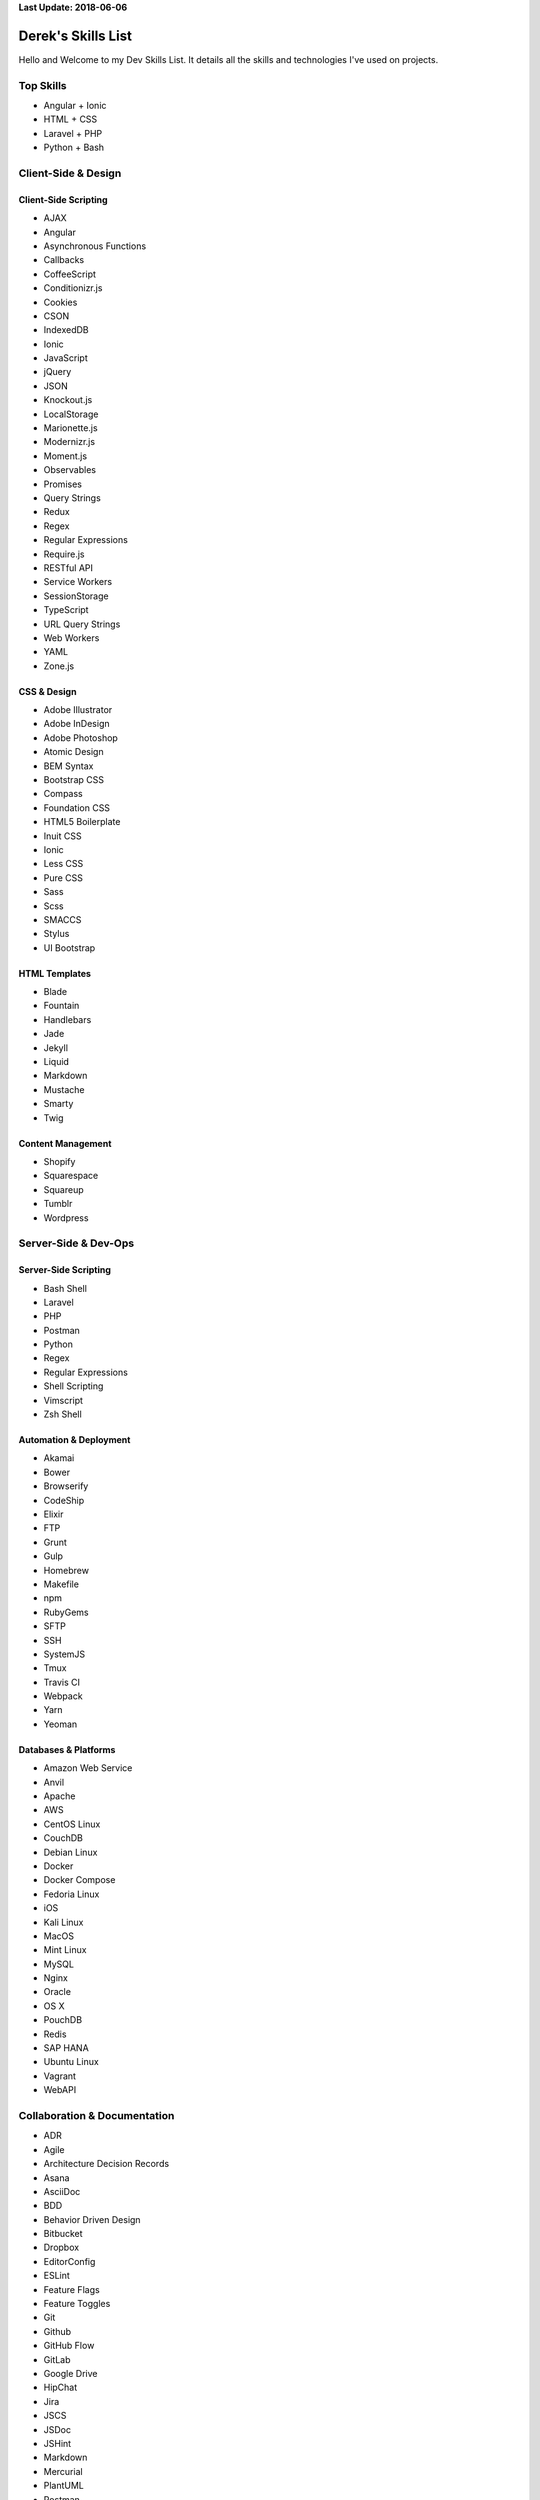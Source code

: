 **Last Update: 2018-06-06**


Derek's Skills List
===================

Hello and Welcome to my Dev Skills List. It details all the skills and technologies I've used on projects.


Top Skills
----------

- Angular + Ionic
- HTML + CSS
- Laravel + PHP
- Python + Bash



Client-Side & Design
--------------------

Client-Side Scripting
^^^^^^^^^^^^^^^^^^^^^

- AJAX
- Angular
- Asynchronous Functions
- Callbacks
- CoffeeScript
- Conditionizr.js
- Cookies
- CSON
- IndexedDB
- Ionic
- JavaScript
- jQuery
- JSON
- Knockout.js
- LocalStorage
- Marionette.js
- Modernizr.js
- Moment.js
- Observables
- Promises
- Query Strings
- Redux
- Regex
- Regular Expressions
- Require.js
- RESTful API
- Service Workers
- SessionStorage
- TypeScript
- URL Query Strings
- Web Workers
- YAML
- Zone.js


CSS & Design
^^^^^^^^^^^^

- Adobe Illustrator
- Adobe InDesign
- Adobe Photoshop
- Atomic Design
- BEM Syntax
- Bootstrap CSS
- Compass
- Foundation CSS
- HTML5 Boilerplate
- Inuit CSS
- Ionic
- Less CSS
- Pure CSS
- Sass
- Scss
- SMACCS
- Stylus
- UI Bootstrap


HTML Templates
^^^^^^^^^^^^^^

- Blade
- Fountain
- Handlebars
- Jade
- Jekyll
- Liquid
- Markdown
- Mustache
- Smarty
- Twig


Content Management
^^^^^^^^^^^^^^^^^^

- Shopify
- Squarespace
- Squareup
- Tumblr
- Wordpress



Server-Side & Dev-Ops
---------------------

Server-Side Scripting
^^^^^^^^^^^^^^^^^^^^^

- Bash Shell
- Laravel
- PHP
- Postman
- Python
- Regex
- Regular Expressions
- Shell Scripting
- Vimscript
- Zsh Shell


Automation & Deployment
^^^^^^^^^^^^^^^^^^^^^^^

- Akamai
- Bower
- Browserify
- CodeShip
- Elixir
- FTP
- Grunt
- Gulp
- Homebrew
- Makefile
- npm
- RubyGems
- SFTP
- SSH
- SystemJS
- Tmux
- Travis CI
- Webpack
- Yarn
- Yeoman


Databases & Platforms
^^^^^^^^^^^^^^^^^^^^^

- Amazon Web Service
- Anvil
- Apache
- AWS
- CentOS Linux
- CouchDB
- Debian Linux
- Docker
- Docker Compose
- Fedoria Linux
- iOS
- Kali Linux
- MacOS
- Mint Linux
- MySQL
- Nginx
- Oracle
- OS X
- PouchDB
- Redis
- SAP HANA
- Ubuntu Linux
- Vagrant
- WebAPI



Collaboration & Documentation
-----------------------------

- ADR
- Agile
- Architecture Decision Records
- Asana
- AsciiDoc
- BDD
- Behavior Driven Design
- Bitbucket
- Dropbox
- EditorConfig
- ESLint
- Feature Flags
- Feature Toggles
- Git
- Github
- GitHub Flow
- GitLab
- Google Drive
- HipChat
- Jira
- JSCS
- JSDoc
- JSHint
- Markdown
- Mercurial
- PlantUML
- Postman
- Read the Docs
- reStructuredText
- Scrum
- Slack
- SourceTree
- Sphinx
- Swagger
- TDD
- TDR
- Technical Debt Records
- Test Driven Design
- Toggl
- Trello
- TSLint
- Zoom


Testing & Optimization
----------------------

- Behat
- Chrome DevTools
- Firebug
- Gherkin
- Google PageSpeed
- Jasmine
- Karma
- Phantom.js
- PHPUnit
- Protractor
- Selenium Webdriver
- WebPageTest.org



Experimenting With
------------------

- Ansible
- Vault (HashiCorp)
